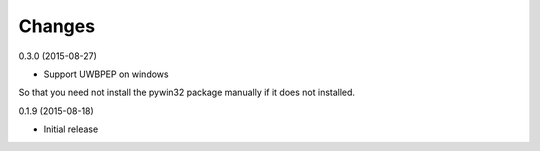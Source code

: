 Changes
=======


0.3.0 (2015-08-27)

* Support UWBPEP on windows
So that you need not install the pywin32 package manually if it does not installed.

0.1.9 (2015-08-18)

* Initial release
